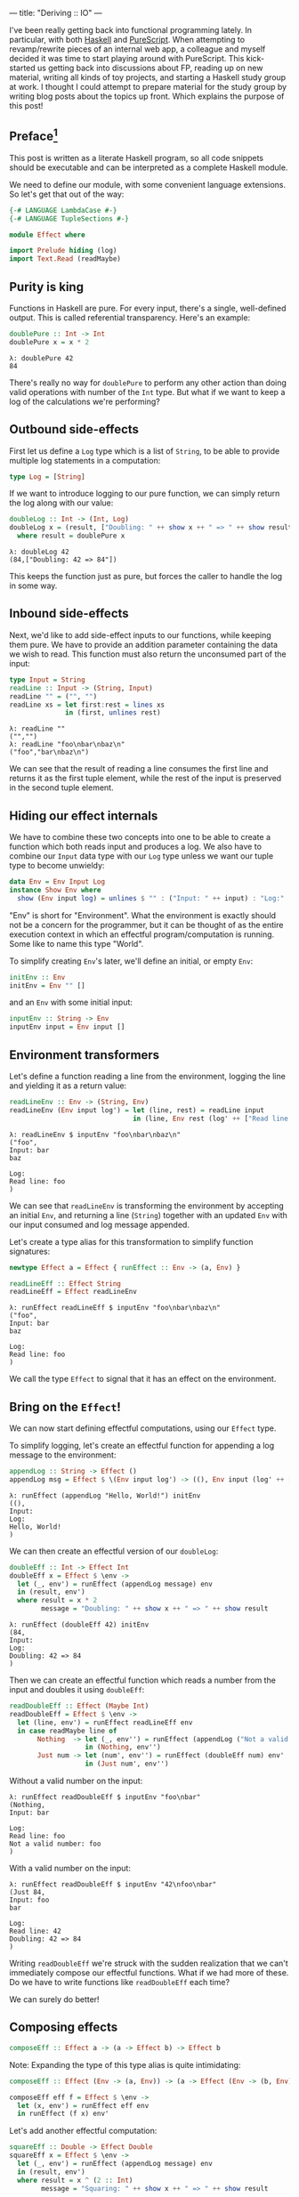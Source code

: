 ---
title: "Deriving :: IO"
---

#+PROPERTY: header-args:haskell :tangle yes :comments org

I've been really getting back into functional programming lately. In particular,
with both [[https://www.haskell.org/][Haskell]] and [[http://www.purescript.org/][PureScript]]. When attempting to revamp/rewrite pieces of an
internal web app, a colleague and myself decided it was time to start playing
around with PureScript. This kick-started us getting back into discussions about
FP, reading up on new material, writing all kinds of toy projects, and starting
a Haskell study group at work. I thought I could attempt to prepare material for
the study group by writing blog posts about the topics up front. Which explains
the purpose of this post!

** Preface[fn:1]

This post is written as a literate Haskell program, so all code snippets should
be executable and can be interpreted as a complete Haskell module.

We need to define our module, with some convenient language extensions. So let's
get that out of the way:

#+BEGIN_SRC haskell
{-# LANGUAGE LambdaCase #-}
{-# LANGUAGE TupleSections #-}

module Effect where

import Prelude hiding (log)
import Text.Read (readMaybe)
#+END_SRC

[fn:1] The material covered in this post is not revolutionary in any way, and
there's plenty of sources online which covers this from other angles. In
particular, this post was inspired by a recent =YouTube= video: [[https://www.youtube.com/watch?v=fCoQb-zqYDI][What is IO
Monad?]]

** Purity is king

Functions in Haskell are pure. For every input, there's a single, well-defined
output. This is called referential transparency. Here's an example:

#+BEGIN_SRC haskell
doublePure :: Int -> Int
doublePure x = x * 2
#+END_SRC

#+BEGIN_EXAMPLE
λ: doublePure 42
84
#+END_EXAMPLE

There's really no way for =doublePure= to perform any other action than doing
valid operations with number of the =Int= type. But what if we want to keep a
log of the calculations we're performing?

** Outbound side-effects

First let us define a =Log= type which is a list of =String=, to be able to
provide multiple log statements in a computation:

#+BEGIN_SRC haskell
type Log = [String]
#+END_SRC

If we want to introduce logging to our pure function, we can simply return the
log along with our value:

#+BEGIN_SRC haskell
doubleLog :: Int -> (Int, Log)
doubleLog x = (result, ["Doubling: " ++ show x ++ " => " ++ show result])
  where result = doublePure x
#+END_SRC

#+BEGIN_EXAMPLE
λ: doubleLog 42
(84,["Doubling: 42 => 84"])
#+END_EXAMPLE

This keeps the function just as pure, but forces the caller to handle the log
in some way.

** Inbound side-effects

Next, we'd like to add side-effect inputs to our functions, while keeping them
pure. We have to provide an addition parameter containing the data we wish to
read. This function must also return the unconsumed part of the input:

#+BEGIN_SRC haskell
type Input = String
readLine :: Input -> (String, Input)
readLine "" = ("", "")
readLine xs = let first:rest = lines xs
              in (first, unlines rest)
#+END_SRC

#+BEGIN_EXAMPLE
λ: readLine ""
("","")
λ: readLine "foo\nbar\nbaz\n"
("foo","bar\nbaz\n")
#+END_EXAMPLE

We can see that the result of reading a line consumes the first line and returns
it as the first tuple element, while the rest of the input is preserved in the
second tuple element.

** Hiding our effect internals

We have to combine these two concepts into one to be able to create a function
which both reads input and produces a log. We also have to combine our =Input=
data type with our =Log= type unless we want our tuple type to become unwieldy:

#+BEGIN_SRC haskell
data Env = Env Input Log
instance Show Env where
  show (Env input log) = unlines $ "" : ("Input: " ++ input) : "Log:" : log
#+END_SRC

"Env" is short for "Environment". What the environment is exactly should not be
a concern for the programmer, but it can be thought of as the entire execution
context in which an effectful program/computation is running. Some like to name
this type "World".

To simplify creating =Env='s later, we'll define an initial, or empty =Env=:

#+BEGIN_SRC haskell
initEnv :: Env
initEnv = Env "" []
#+END_SRC

and an =Env= with some initial input:

#+BEGIN_SRC haskell
inputEnv :: String -> Env
inputEnv input = Env input []
#+END_SRC

** Environment transformers

Let's define a function reading a line from the environment, logging the line
and yielding it as a return value:

#+BEGIN_SRC haskell
readLineEnv :: Env -> (String, Env)
readLineEnv (Env input log') = let (line, rest) = readLine input
                               in (line, Env rest (log' ++ ["Read line: " ++ line]))
#+END_SRC

#+BEGIN_EXAMPLE
λ: readLineEnv $ inputEnv "foo\nbar\nbaz\n"
("foo",
Input: bar
baz

Log:
Read line: foo
)
#+END_EXAMPLE

We can see that =readLineEnv= is transforming the environment by accepting an
initial =Env=, and returning a line (=String=) together with an updated =Env= with
our input consumed and log message appended.

Let's create a type alias for this transformation to simplify function
signatures:

#+BEGIN_SRC haskell
newtype Effect a = Effect { runEffect :: Env -> (a, Env) }

readLineEff :: Effect String
readLineEff = Effect readLineEnv
#+END_SRC

#+BEGIN_EXAMPLE
λ: runEffect readLineEff $ inputEnv "foo\nbar\nbaz\n"
("foo",
Input: bar
baz

Log:
Read line: foo
)
#+END_EXAMPLE

We call the type =Effect= to signal that it has an effect on the environment.

** Bring on the =Effect=!

We can now start defining effectful computations, using our =Effect= type.

To simplify logging, let's create an effectful function for appending a log
message to the environment:

#+BEGIN_SRC haskell
appendLog :: String -> Effect ()
appendLog msg = Effect $ \(Env input log') -> ((), Env input (log' ++ [msg]))
#+END_SRC

#+BEGIN_EXAMPLE
λ: runEffect (appendLog "Hello, World!") initEnv
((),
Input:
Log:
Hello, World!
)
#+END_EXAMPLE

We can then create an effectful version of our =doubleLog=:

#+BEGIN_SRC haskell
doubleEff :: Int -> Effect Int
doubleEff x = Effect $ \env ->
  let (_, env') = runEffect (appendLog message) env
  in (result, env')
  where result = x * 2
        message = "Doubling: " ++ show x ++ " => " ++ show result
#+END_SRC

#+BEGIN_EXAMPLE
λ: runEffect (doubleEff 42) initEnv
(84,
Input:
Log:
Doubling: 42 => 84
)
#+END_EXAMPLE

Then we can create an effectful function which reads a number from the input
and doubles it using =doubleEff=:

#+BEGIN_SRC haskell
readDoubleEff :: Effect (Maybe Int)
readDoubleEff = Effect $ \env ->
  let (line, env') = runEffect readLineEff env
  in case readMaybe line of
       Nothing  -> let (_, env'') = runEffect (appendLog ("Not a valid number: " ++ line)) env'
                   in (Nothing, env'')
       Just num -> let (num', env'') = runEffect (doubleEff num) env'
                   in (Just num', env'')
#+END_SRC

Without a valid number on the input:

#+BEGIN_EXAMPLE
λ: runEffect readDoubleEff $ inputEnv "foo\nbar"
(Nothing,
Input: bar

Log:
Read line: foo
Not a valid number: foo
)
#+END_EXAMPLE

With a valid number on the input:

#+BEGIN_EXAMPLE
λ: runEffect readDoubleEff $ inputEnv "42\nfoo\nbar"
(Just 84,
Input: foo
bar

Log:
Read line: 42
Doubling: 42 => 84
)
#+END_EXAMPLE

Writing =readDoubleEff= we're struck with the sudden realization that we can't
immediately compose our effectful functions. What if we had more of these. Do
we have to write functions like =readDoubleEff= each time?

We can surely do better!

** Composing effects

#+BEGIN_SRC haskell
composeEff :: Effect a -> (a -> Effect b) -> Effect b
#+END_SRC

Note: Expanding the type of this type alias is quite intimidating:

#+BEGIN_SRC haskell :eval no :tangle no
composeEff :: Effect (Env -> (a, Env)) -> (a -> Effect (Env -> (b, Env))) -> Effect (Env -> (b, Env))
#+END_SRC

#+BEGIN_SRC haskell
composeEff eff f = Effect $ \env ->
  let (x, env') = runEffect eff env
  in runEffect (f x) env'
#+END_SRC

Let's add another effectful computation:

#+BEGIN_SRC haskell
squareEff :: Double -> Effect Double
squareEff x = Effect $ \env ->
  let (_, env') = runEffect (appendLog message) env
  in (result, env')
  where result = x ^ (2 :: Int)
        message = "Squaring: " ++ show x ++ " => " ++ show result
#+END_SRC

#+BEGIN_EXAMPLE
λ: runEffect (squareEff 42) initEnv
(1764.0,
Input:
Log:
Squaring: 42.0 => 1764.0
)
#+END_EXAMPLE

There are a couple of pieces missing in order to compose our =doubleEff= and
=squareEff=.

First we need a way to inject an initial value into our computation:

#+BEGIN_SRC haskell
pureEff :: Show a => a -> Effect a
pureEff x = Effect $ \env ->
  let (_, env') = runEffect (appendLog message) env
  in (x, env')
  where message = "Injecting: " ++ show x
#+END_SRC

#+BEGIN_EXAMPLE
λ: runEffect (pureEff (42 :: Int)) initEnv
(42,
Input:
Log:
Injecting: 42
)
#+END_EXAMPLE

Note: The =Show= constraint is purely because we want to display our value in the
log, and without this logging the function is quite a bit simpler:

#+BEGIN_SRC haskell
pureEff' :: a -> Effect a
pureEff' x = Effect (x,)
#+END_SRC

Then, because =squareEff= expects a =Double=, while =doubleEff= returns an =Int=
(no pun intended), we have to be able to "lift" regular functions into our
computation. This would allow us to use functions like =fromIntegral= to convert
our =Int= to a =Double=.

#+BEGIN_SRC haskell
liftEff :: Show a => Show b => (a -> b) -> a -> Effect b
liftEff f x = Effect $ \env ->
  let (_, env') = runEffect (appendLog message) env
  in (result, env')
  where result = f x
        message = "Lifting: " ++ show x ++ " => " ++ show result
#+END_SRC

#+BEGIN_EXAMPLE
λ: runEffect (liftEff (*2) 42) initEnv
(84,
Input:
Log:
Lifting: 42 => 84
)
#+END_EXAMPLE

The same goes for =liftEff= as with =pureEff= with regards to the =Show=
constraints:

#+BEGIN_SRC haskell
liftEff' :: (a -> b) -> a -> Effect b
liftEff' f x = Effect (f x,)
#+END_SRC

We can now compose our effectful functions into chained computations with
effects!

#+BEGIN_SRC haskell
squareDoubleEff :: Int -> Effect Double
squareDoubleEff x =
  pureEff x `composeEff`
  doubleEff `composeEff`
  liftEff fromIntegral `composeEff`
  squareEff
#+END_SRC

#+BEGIN_EXAMPLE
λ: runEffect (squareDoubleEff 42) initEnv
(84,
Input:
Log:
Lifting: 42 => 84
)
#+END_EXAMPLE

** Is this operator?

We see that using =composeEffects= infix is a bit clunky, so let's improve this
by defining a handy infix operator alias. We use an arrow-like function to
signal the direction of composition:

#+BEGIN_SRC haskell
infixl 1 ==>
(==>) :: Effect a -> (a -> Effect b) -> Effect b
(==>) = composeEff
#+END_SRC

Finally, now we're Effin' getting somewhere!

#+BEGIN_SRC haskell
squareDoubleEffin :: Int -> Effect Double
squareDoubleEffin x = pureEff x ==> doubleEff ==> liftEff fromIntegral ==> squareEff
#+END_SRC

#+BEGIN_EXAMPLE
λ: runEffect (squareDoubleEffin 42) initEnv
(84,
Input:
Log:
Lifting: 42 => 84
)
#+END_EXAMPLE

Lets' combine this with our effectful reader:

#+BEGIN_SRC haskell
readSquareDoubleEff :: Effect (Maybe Double)
readSquareDoubleEff = readLineEff ==>
                      liftEff readMaybe ==> \case
                        Nothing  -> appendLog "Could not read a valid number" ==> \_ ->
                                    pureEff Nothing
                        Just num -> squareDoubleEffin num ==>
                                    liftEff Just
#+END_SRC

With invalid input:

#+BEGIN_EXAMPLE
λ: runEffect readSquareDoubleEff $ inputEnv "foo\nbar"
(Nothing,
Input: bar

Log:
Read line: foo
Lifting: "foo" => Nothing
Could not read a valid number
Injecting: Nothing
)
#+END_EXAMPLE

With valid input:

#+BEGIN_EXAMPLE
λ: runEffect readSquareDoubleEff $ inputEnv "42\nfoo\nbar"
(Just 7056.0,
Input: foo
bar

Log:
Read line: 42
Lifting: "42" => Just 42
Injecting: 42
Doubling: 42 => 84
Lifting: 84 => 84.0
Squaring: 84.0 => 7056.0
Lifting: 7056.0 => Just 7056.0
)
#+END_EXAMPLE

** Do do do...

At this point we're able to compose effectful computations to create programs
which manages side-effects in a pure manner, without the programmer having to
worry about managing these effects.

We have seen from our exploration with composition that we can't quite hide the
"gluing" of the composed pieces, namely the composition arrow ===>= and
occasional lambda abstractions.

We're in luck though!

Haskell provides syntactic sugar to improve the readability of these kinds of
effectful computations, called =do= notation. Specifically, =do= notation works
by using the =Monad= composition operator =>>==, called "bind", to sequence
computations. The catch is that we'd have to implement the =Monad= instance for
our =Effect= type. Turns out we have already made most of the tools we need in
order to that.

=Monad= requires our type to also be an instance of =Functor= and =Applicative=.
So first let's define =Functor=:

#+BEGIN_SRC haskell
instance Functor Effect where
  fmap f eff = eff ==> liftEff' f
#+END_SRC

=fmap= takes a pure function and applies it to a value from[fn:2] an effectful
computation. Our instance needs to extract a value from the left hand side
computation, and apply =f= to it. We do that using our =composeEff= function.

Then for =Applicative=:

#+BEGIN_SRC haskell
instance Applicative Effect where
  pure = pureEff'
  effFn <*> eff = effFn ==> \f -> eff ==> \x -> pure (f x)
#+END_SRC

=Applicative= requires us to provide means of injecting pure values into
effectful contexts, as well as means of applying functions from effectful
contexts to values from effecful context. The definition of =<*>= must therefore
extract an =f= from the left hand side, then extract an =x= from the right hand
side, apply =f= to =x=, and wrap up the result.

Finally, the grand finale: =Monad=! Perhaps without knowing we've already
implemented the bind operator, namely our =composeEff= function:

#+BEGIN_SRC haskell
instance Monad Effect where
  (>>=) = composeEff
#+END_SRC

Wow! I've heard that monads are hard... What an anti-climax!

Let's try to run our new, shiny =Monad Effect=!

#+BEGIN_SRC haskell
readSquareDoubleEffMonad :: Effect (Maybe Double)
readSquareDoubleEffMonad = do
  line <- readLineEff
  case readMaybe line of
    Nothing  -> do
      appendLog "Could not read a valid number"
      pure Nothing
    Just num -> do
      result <- squareDoubleEffin num
      pure $ Just result
#+END_SRC

With invalid input:

#+BEGIN_EXAMPLE
λ: runEffect readSquareDoubleEff $ inputEnv "foo\nbar"
(Nothing,
Input: bar

Log:
Read line: foo
Lifting: "foo" => Nothing
Could not read a valid number
Injecting: Nothing
)
#+END_EXAMPLE

With valid input:

#+BEGIN_EXAMPLE
λ: runEffect readSquareDoubleEff $ inputEnv "42\nfoo\nbar"
(Just 7056.0,
Input: foo
bar

Log:
Read line: 42
Lifting: "42" => Just 42
Injecting: 42
Doubling: 42 => 84
Lifting: 84 => 84.0
Squaring: 84.0 => 7056.0
Lifting: 7056.0 => Just 7056.0
)
#+END_EXAMPLE

[fn:2] I find that saying =Functor= applies a function to a value *in* a
context doesn't properly capture the cases where the context is an execution of
sorts. This is because the value isn't necessarily stored in a context, but it's
a context which *yields* a value.

** From =Effect= to =IO=

Our =Effect= type is starting to become a pretty good approximation of Haskell's
=IO= type. One significant difference though is our type is actually not able to
talk to the outside world. We have, however, succeeded in hiding all =Effect=
details behind utility functions. What this gives us is an opaque type which we
know nothing about, but which "carries" our side-effects around in our
computation.

If we were to choose at this point to hide our data constructor =Effect= and
=runEffect=, we would no longer be able to initiate nor evaluate effectful
computation. Instead, we would have to rely on our entry-point to provide us
with our initial =Env= and run our computation.

This is exactly what Haskell does with its =IO= type. Through =main :: IO ()= we
are granted a way to compose effects into a sensible program, never really
knowing what the runtime systems does in order to accommodate us in our
requests.

To illustrate how close we are, here's a function to turn effectful
computations into =IO= ones.

#+BEGIN_SRC haskell
effToIO :: Effect a -> IO a
effToIO eff = let (result, env) = runEffect eff initEnv
              in do print env; pure result
#+END_SRC

and here's the =IO= version of our =readSquareDoubleEffMonad=:

#+BEGIN_SRC haskell
readSquareDoubleIO :: IO (Maybe Double)
readSquareDoubleIO = do
  line <- getLine
  case readMaybe line of
    Nothing  -> do
      effToIO $ appendLog "Could not read a valid number"
      pure Nothing
    Just num -> do
      result <- effToIO $ squareDoubleEffin num
      pure $ Just result
#+END_SRC

#+BEGIN_EXAMPLE
λ: readSquareDoubleIO
42

Input:
Log:
Injecting: 42
Doubling: 42 => 84
Lifting: 84 => 84.0
Squaring: 84.0 => 7056.0

Just 7056.0
#+END_EXAMPLE

And that concludes our playful derivation of the =IO= type in Haskell. Tada!

** Notes

